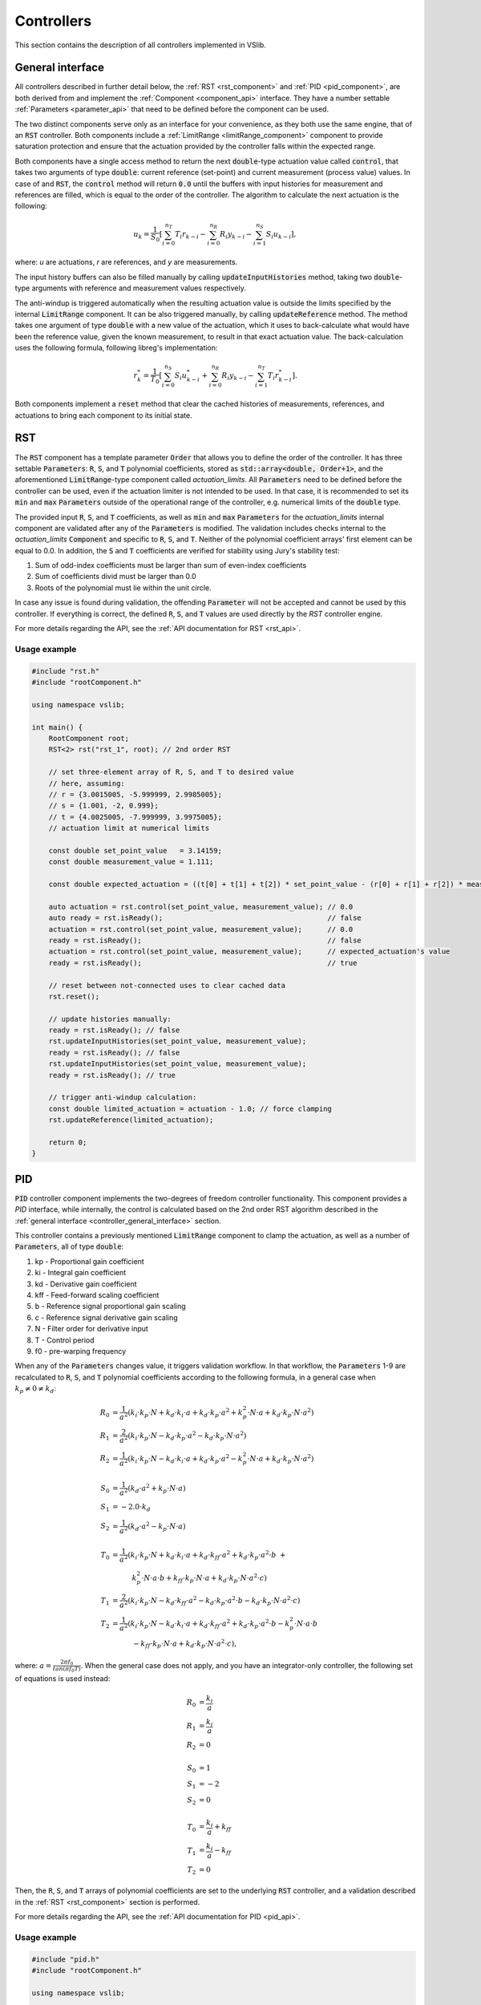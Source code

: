 .. _controllers:

===========
Controllers
===========

This section contains the description of all controllers implemented in VSlib.

.. _controller_general_interface:

General interface
-----------------

All controllers described in further detail below, the :ref:`RST <rst_component>` and :ref:`PID <pid_component>`,
are both derived from and implement the :ref:`Component <component_api>` interface. They have a number settable
:ref:`Parameters <parameter_api>` that need to be defined before the component can be used.

The two distinct components serve only as an interface for your convenience, as they both use the same
engine, that of an :code:`RST` controller. Both components include a :ref:`LimitRange <limitRange_component>` component
to provide saturation protection and ensure that the actuation provided by the controller falls within the expected range.

Both components have a single access method to return the next :code:`double`-type actuation value called :code:`control`,
that takes two arguments of type :code:`double`: current reference (set-point) and current measurement (process value) values.
In case of and :code:`RST`, the :code:`control` method will return :code:`0.0` until the buffers with input histories for measurement
and references are filled, which is equal to the order of the controller. The algorithm to calculate the next actuation is the following:

.. math::

    u_{k} = \frac{1}{S_{0}} \left[ \sum_{i=0}^{n_{T}} T_{i} r_{k-i} - \sum_{i=0}^{n_{R}} R_{i} y_{k-i} - \sum_{i=1}^{n_{S}} S_{i} u_{k-i} \right],

where: `u` are actuations, `r` are references, and `y` are measurements.

The input history buffers can also be filled manually by calling :code:`updateInputHistories` method, taking two :code:`double`-type
arguments with reference and measurement values respectively.

The anti-windup is triggered automatically when the resulting actuation value is outside the limits specified by the internal
:code:`LimitRange` component. It can be also triggered manually, by calling :code:`updateReference` method. The method takes one argument
of type :code:`double` with a new value of the actuation, which it uses to back-calculate what would have been the reference value,
given the known measurement, to result in that exact actuation value. The back-calculation uses the following formula, following
libreg's implementation:

.. math::

    r^{*}_{k} = \frac{1}{T_{0}} \left[ \sum_{i=0}^{n_{S}} S_{i} u^{*}_{k-i} +  \sum_{i=0}^{n_{R}} R_{i} y_{k-i} -  \sum_{i=1}^{n_{T}} T_{i} r^{*}_{k-i} \right].

Both components implement a :code:`reset` method that clear the cached histories of measurements, references, and actuations
to bring each component to its initial state.

.. _rst_component:

RST
---

The :code:`RST` component has a template parameter :code:`Order` that allows you to define the order of the controller. It has
three settable :code:`Parameters`: :code:`R`, :code:`S`, and :code:`T` polynomial coefficients, stored as
:code:`std::array<double, Order+1>`, and the aforementioned :code:`LimitRange`-type component called `actuation_limits`.
All :code:`Parameters` need to be defined before the controller can be used, even if the actuation limiter is not intended
to be used. In that case, it is recommended to set its :code:`min` and :code:`max` :code:`Parameters` outside of the operational
range of the controller, e.g. numerical limits of the :code:`double` type.

The provided input :code:`R`, :code:`S`, and :code:`T` coefficients, as well as :code:`min` and :code:`max` :code:`Parameters`
for the `actuation_limits` internal component are validated after any of the :code:`Parameters` is modified.
The validation includes checks internal to the `actuation_limits` :code:`Component` and specific to :code:`R`, :code:`S`, and :code:`T`.
Neither of the polynomial coefficient arrays' first element can be equal to 0.0. In addition, the :code:`S` and :code:`T` coefficients
are verified for stability using Jury's stability test:

1. Sum of odd-index coefficients must be larger than sum of even-index coefficients
2. Sum of coefficients divid must be larger than 0.0
3. Roots of the polynomial must lie within the unit circle.

In case any issue is found during validation, the offending :code:`Parameter` will not be accepted and cannot be used by
this controller. If everything is correct, the defined :code:`R`, :code:`S`, and :code:`T` values are used directly
by the `RST` controller engine.

For more details regarding the API, see the :ref:`API documentation for RST <rst_api>`.

Usage example
^^^^^^^^^^^^^

.. code-block:: cpp

    #include "rst.h"
    #include "rootComponent.h"

    using namespace vslib;

    int main() {
        RootComponent root;
        RST<2> rst("rst_1", root); // 2nd order RST

        // set three-element array of R, S, and T to desired value
        // here, assuming:
        // r = {3.0015005, -5.999999, 2.9985005};
        // s = {1.001, -2, 0.999};
        // t = {4.0025005, -7.999999, 3.9975005};
        // actuation limit at numerical limits

        const double set_point_value   = 3.14159;
        const double measurement_value = 1.111;

        const double expected_actuation = ((t[0] + t[1] + t[2]) * set_point_value - (r[0] + r[1] + r[2]) * measurement_value) / s[0];

        auto actuation = rst.control(set_point_value, measurement_value); // 0.0
        auto ready = rst.isReady();                                       // false
        actuation = rst.control(set_point_value, measurement_value);      // 0.0
        ready = rst.isReady();                                            // false
        actuation = rst.control(set_point_value, measurement_value);      // expected_actuation's value
        ready = rst.isReady();                                            // true

        // reset between not-connected uses to clear cached data
        rst.reset();

        // update histories manually:
        ready = rst.isReady(); // false
        rst.updateInputHistories(set_point_value, measurement_value);
        ready = rst.isReady(); // false
        rst.updateInputHistories(set_point_value, measurement_value);
        ready = rst.isReady(); // true

        // trigger anti-windup calculation:
        const double limited_actuation = actuation - 1.0; // force clamping
        rst.updateReference(limited_actuation);

        return 0;
    }

.. _pid_component:

PID
---

:code:`PID` controller component implements the two-degrees of freedom controller functionality. This component
provides a `PID` interface, while internally, the control is calculated based on the 2nd order RST algorithm described in the
:ref:`general interface <controller_general_interface>` section.

This controller contains a previously mentioned :code:`LimitRange` component to clamp the actuation, as well as
a number of :code:`Parameters`, all of type :code:`double`:

1. kp - Proportional gain coefficient
2. ki - Integral gain coefficient
3. kd - Derivative gain coefficient
4. kff - Feed-forward scaling coefficient
5. b - Reference signal proportional gain scaling
6. c - Reference signal derivative gain scaling
7. N - Filter order for derivative input
8. T - Control period
9. f0 - pre-warping frequency

When any of the :code:`Parameters` changes value, it triggers validation workflow. In that workflow, the :code:`Parameters`
1-9 are recalculated to :code:`R`, :code:`S`, and :code:`T` polynomial coefficients according to the following formula,
in a general case when :math:`k_{p} \ne 0 \ne k_{d}`:

.. math::

    \begin{align}
    R_{0} &= \frac{1}{a^{2}}\left( k_{i} \cdot k_{p} \cdot N + k_{d} \cdot k_{i} \cdot a + k_{d} \cdot k_{p} \cdot a^{2} + k_{p}^{2} \cdot N \cdot a + k_{d} \cdot k_{p} \cdot N \cdot a^{2} \right) \\
    R_{1} &= \frac{2}{a^{2}}\left( k_{i} \cdot k_{p} \cdot N - k_{d} \cdot k_{p} \cdot a^{2} - k_{d} \cdot k_{p} \cdot N \cdot a^{2} \right) \\
    R_{2} &= \frac{1}{a^{2}}\left( k_{i} \cdot k_{p} \cdot N - k_{d} \cdot k_{i} \cdot a + k_{d} \cdot k_{p} \cdot a^{2} - k_{p}^{2} \cdot N \cdot a + k_{d} \cdot k_{p} \cdot N \cdot a^{2} \right) \\
    \\
    S_{0} &= \frac{1}{a^{2}} \left( k_{d} \cdot a^{2} + k_{p} \cdot N \cdot a \right) \\
    S_{1} &= -2.0 \cdot k_{d} \\
    S_{2} &=  \frac{1}{a^{2}} \left( k_{d} \cdot a^{2} - k_{p} \cdot N \cdot a \right) \\
    \\
    T_{0} &= \frac{1}{a^{2}} \left( k_{i} \cdot k_{p} \cdot N + k_{d} \cdot k_{i} \cdot a + k_{d} \cdot k_{ff} \cdot a^{2} + k_{d} \cdot k_{p} \cdot a^{2} \cdot b \ + \right. \\
          &\quad \quad \quad \left. k_{p}^{2} \cdot N \cdot a \cdot b + k_{ff} \cdot k_{p} \cdot N \cdot a + k_{d} \cdot k_{p} \cdot N \cdot a^{2} \cdot c \right) \\
    T_{1} &= \frac{2}{a^{2}} \left( k_{i} \cdot k_{p} \cdot N - k_{d} \cdot k_{ff} \cdot a^{2} - k_{d} \cdot k_{p} \cdot a^{2} \cdot b - k_{d} \cdot k_{p} \cdot N \cdot a^{2} \cdot c \right) \\
    T_{2} &= \frac{1}{a^{2}} \left( k_{i} \cdot k_{p} \cdot N - k_{d} \cdot k_{i} \cdot a + k_{d} \cdot k_{ff} \cdot a^{2} + k_{d} \cdot k_{p} \cdot a^{2} \cdot b - k_{p}^{2} \cdot N \cdot a \cdot b \  \right. \\
          &\quad \quad \quad \left. - k_{ff} \cdot k_{p} \cdot N \cdot a + k_{d} \cdot k_{p} \cdot N \cdot a^{2} \cdot c \right),
    \end{align}

where: :math:`a = \frac{2\pi f_{0}}{tan(\pi f_{0} T)}`. When the general case does not apply, and you have an integrator-only controller, the following set of equations is used instead:

.. math::

    R_{0} &= \frac{k_{i}}{a} \\
    R_{1} &= \frac{k_{i}}{a} \\
    R_{2} &= 0 \\
    \\
    S_{0} &= 1 \\
    S_{1} &= -2 \\
    S_{2} &= 0 \\
    \\
    T_{0} &= \frac{k_{i}}{a} + k_{ff} \\
    T_{1} &= \frac{k_{i}}{a} - k_{ff} \\
    T_{2} &= 0

Then, the :code:`R`, :code:`S`, and :code:`T` arrays of polynomial coefficients are set to the underlying :code:`RST` controller, and a validation
described in the :ref:`RST <rst_component>` section is performed.

For more details regarding the API, see the :ref:`API documentation for PID <pid_api>`.

Usage example
^^^^^^^^^^^^^

.. code-block:: cpp

    #include "pid.h"
    #include "rootComponent.h"

    using namespace vslib;

    int main() {
        RootComponent root;
        PID pid("pid", root);

        // set three-element array of R, S, and T to desired value
        // here, assuming:
        // kp  = 0;
        // ki  = 0.0472;
        // kd  = 0;
        // kff = 6.1190;
        // b   = 0.03057;
        // c   = 0.8983;
        // N   = 17.79;
        // T   = 1.0e-3;
        // f0  = 1e-15;
        // actuation limit at numerical limits

        const double set_point_value   = 3.14159;
        const double measurement_value = 1.111;

        auto actuation = pid.control(set_point_value, measurement_value); // 0.0
        auto ready = pid.isReady();                                       // false
        actuation = pid.control(set_point_value, measurement_value);      // 0.0
        ready = pid.isReady();                                            // false
        actuation = pid.control(set_point_value, measurement_value);
        ready = pid.isReady();                                            // true

        // reset between not-connected uses to clear cached data
        pid.reset();

        // update histories manually:
        ready = pid.isReady(); // false
        pid.updateInputHistories(set_point_value, measurement_value);
        ready = pid.isReady(); // false
        pid.updateInputHistories(set_point_value, measurement_value);
        ready = pid.isReady(); // true

        // trigger anti-windup calculation:
        const double limited_actuation = actuation - 1.0; // force clamping
        pid.updateReference(limited_actuation);

        return 0;
    }


Performance
-----------

Performance of the controllers depend on their order and the frequency at which the internal automatic
anti-windup mechanism is engaged. The general numbers that can be expected for the two controllers are
presented in the table below and also as a figure.

.. list-table::
    :header-rows: 1

    * - Class
      - Order
      - Anti-windup
      - Access time [ns]
    * - PID
      - 2
      - None
      - 64
    * - PID
      - 2
      - Frequent
      - 102
    * - RST
      - 1
      - None
      - 34
    * - RST
      - 2
      - None
      - 59
    * - RST
      - 3
      - None
      - 64
    * - RST
      - 4
      - None
      - 68
    * - RST
      - 5
      - None
      - 74
    * - RST
      - 6
      - None
      - 80
    * - RST
      - 7
      - None
      - 91
    * - RST
      - 8
      - None
      - 90
    * - RST
      - 9
      - None
      - 113
    * - RST
      - 10
      - None
      - 123
    * - RST
      - 11
      - None
      - 132
    * - RST
      - 12
      - None
      - 135
    * - RST
      - 13
      - None
      - 150
    * - RST
      - 14
      - None
      - 177
    * - RST
      - 15
      - None
      - 180
    * - RST
      - 16
      - None
      - 211


.. image:: ../figures/controllers_performance.png
 :scale: 50 %
 :alt: Controllers performance depending on the order
